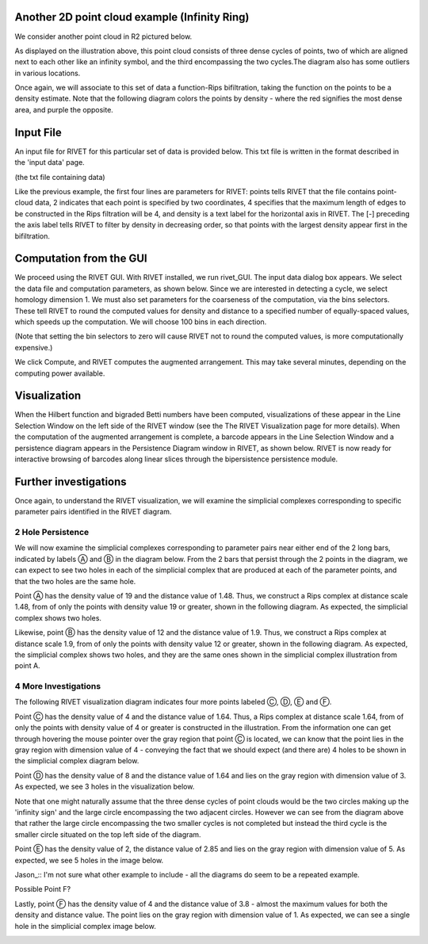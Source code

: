 Another 2D point cloud example (Infinity Ring)
=====================================

We consider another point cloud in R2 pictured below.

.. image:: images/example_2/0_0_base_picture.png
   :width: 400px
   :height: 340px
   :alt: Rivet visualization of infinity ring
   :align: center
   
As displayed on the illustration above, this point cloud consists of three dense cycles of points, two of which are aligned next to each other like an infinity symbol, and the third encompassing the two cycles.The diagram also has some outliers in various locations.

Once again, we will associate to this set of data a function-Rips bifiltration, taking the function on the points to be a density estimate. Note that the following diagram colors the points by density - where the red signifies the most dense area, and purple the opposite.

Input File
=====================================

An input file for RIVET for this particular set of data is provided below. This txt file is written in the format described in the 'input data' page. 

(the txt file containing data)

Like the previous example, the first four lines are parameters for RIVET: points tells RIVET that the file contains point-cloud data, 2 indicates that each point is specified by two coordinates, 4 specifies that the maximum length of edges to be constructed in the Rips filtration will be 4, and density is a text label for the horizontal axis in RIVET. The [-] preceding the axis label tells RIVET to filter by density in decreasing order, so that points with the largest density appear first in the bifiltration.

Computation from the GUI
=====================================

We proceed using the RIVET GUI. With RIVET installed, we run rivet_GUI. The input data dialog box appears. We select the data file and computation parameters, as shown below. Since we are interested in detecting a cycle, we select homology dimension 1. We must also set parameters for the coarseness of the computation, via the bins selectors. These tell RIVET to round the computed values for density and distance to a specified number of equally-spaced values, which speeds up the computation. We will choose 100 bins in each direction.

.. image:: images/example_2/rivet_input_dialogue.png
   :width: 400px
   :height: 340px
   :alt: Rivet input dialogue diagram
   :align: center

(Note that setting the bin selectors to zero will cause RIVET not to round the computed values, is more computationally expensive.)

We click Compute, and RIVET computes the augmented arrangement. This may take several minutes, depending on the computing power available.

Visualization
=====================================

When the Hilbert function and bigraded Betti numbers have been computed, visualizations of these appear in the Line Selection Window on the left side of the RIVET window (see the The RIVET Visualization page for more details). When the computation of the augmented arrangement is complete, a barcode appears in the Line Selection Window and a persistence diagram appears in the Persistence Diagram window in RIVET, as shown below. RIVET is now ready for interactive browsing of barcodes along linear slices through the bipersistence persistence module.

.. image:: images/example_2/baseshot.png
   :width: 400px
   :height: 340px
   :alt: Rivet input dialogue diagram
   :align: center


Further investigations 
=====================================

Once again, to understand the RIVET visualization, we will examine the simplicial complexes corresponding to specific parameter pairs identified in the RIVET diagram.

2 Hole Persistence
------------------------------------------

We will now examine the simplicial complexes corresponding to parameter pairs near either end of the 2 long bars, indicated by labels Ⓐ and Ⓑ in the diagram below. From the 2 bars that persist through the 2 points in the diagram, we can expect to see two holes in each of the simplicial complex that are produced at each of the parameter points, and that the two holes are the same hole.

.. image:: images/example_2/2_hole_persistence.png
   :width: 400px
   :height: 340px
   :alt: RIVET Diagram with points A and B
   :align: center

Point Ⓐ has the density value of 19 and the distance value of 1.48. Thus, we construct a Rips complex at distance scale 1.48, from of only the points with density value 19 or greater, shown in the following diagram. As expected, the simplicial complex shows two holes.

.. image:: images/example_2/1.48_19_2_holes.png
   :width: 400px
   :height: 340px
   :alt: simplicial complex corresponding to point A
   :align: center
   
Likewise, point Ⓑ has the density value of 12 and the distance value of 1.9. Thus, we construct a Rips complex at distance scale 1.9, from of only the points with density value 12 or greater, shown in the following diagram. As expected, the simplicial complex shows two holes, and they are the same ones shown in the simplicial complex illustration from point A.

.. image:: images/example_2/1.9_12_2_holes.png
   :width: 400px
   :height: 340px
   :alt: simplicial complex corresponding to point B
   :align: center

4 More Investigations
------------------------------------------

The following RIVET visualization diagram indicates four more points labeled Ⓒ, Ⓓ, Ⓔ and Ⓕ.

.. image:: images/example_2/4_other_points.png
   :width: 400px
   :height: 340px
   :alt: RIVET Diagram with points C, D, E and F
   :align: center


Point Ⓒ has the density value of 4 and the distance value of 1.64. Thus, a Rips complex at distance scale 1.64, from of only the points with density value of 4 or greater is constructed in the illustration. From the information one can get through hovering the mouse pointer over the gray region that point Ⓒ is located, we can know that the point lies in the gray region with dimension value of 4 - conveying the fact that we should expect (and there are) 4 holes to be shown in the simplicial complex diagram below.

.. image:: images/example_2/1.64_4_4_holes.png
   :width: 400px
   :height: 340px
   :alt: simplicial complex corresponding to point C
   :align: center
   
Point Ⓓ has the density value of 8 and the distance value of 1.64 and lies on the gray region with dimension value of 3. As expected, we see 3 holes in the visualization below.

.. image:: images/example_2/8_1.64_3_holes.png
   :width: 400px
   :height: 340px
   :alt: simplicial complex corresponding to point D
   :align: center

Note that one might naturally assume that the three dense cycles of point clouds would be the two circles making up the 'infinity sign' and the large circle encompassing the two adjacent circles. However we can see from the diagram above that rather the large circle encompassing the two smaller cycles is not completed but instead the third cycle is the smaller circle situated on the top left side of the diagram. 


Point Ⓔ has the density value of 2, the distance value of 2.85 and lies on the gray region with dimension value of 5. As expected, we see 5 holes in the image below.

.. image:: images/example_2/2_2.85_5_holes.png
   :width: 400px
   :height: 340px
   :alt: simplicial complex corresponding to point E
   :align: center


Jason_:: I'm not sure what other example to include - all the diagrams do seem to be a repeated example.

Possible Point F?

Lastly, point Ⓕ has the density value of 4 and the distance value of 3.8 - almost the maximum values for both the density and distance value. The point lies on the gray region with dimension value of 1. As expected, we can see a single hole in the simplicial complex image below.


.. image:: images/example_2/4_3.8_1_holes.png
   :width: 400px
   :height: 340px
   :alt: simplicial complex corresponding to point F
   :align: center
